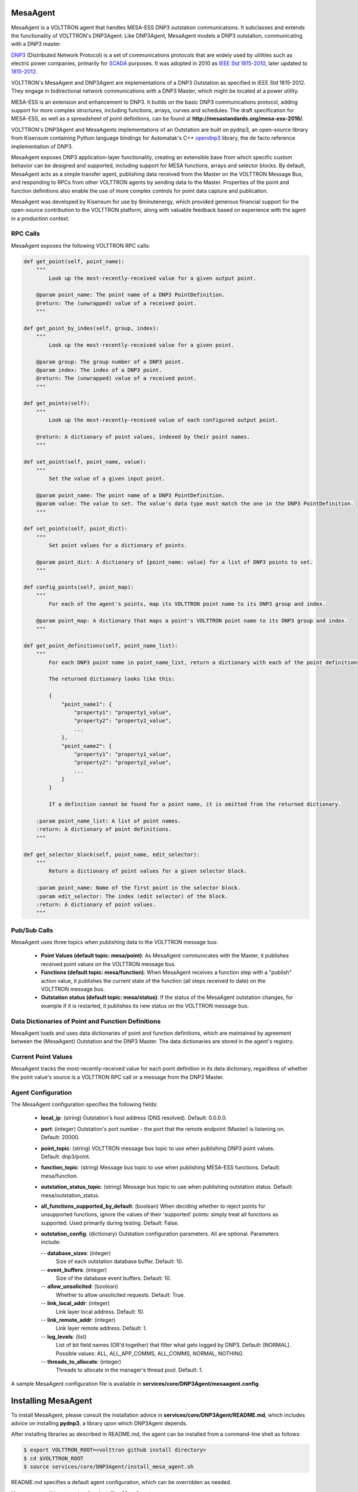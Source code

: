 .. _MESA:

MesaAgent
---------

MesaAgent is a VOLTTRON agent that handles MESA-ESS DNP3 outstation communications.
It subclasses and extends the functionality of VOLTTRON's DNP3Agent. Like DNP3Agent,
MesaAgent models a DNP3 outstation, communicating with a DNP3 master.

`DNP3 <https://en.wikipedia.org/wiki/DNP3>`_ (Distributed Network Protocol) is
a set of communications protocols that are widely used by utilities such as
electric power companies, primarily for `SCADA <https://en.wikipedia.org/wiki/SCADA>`_ purposes.
It was adopted in 2010
as `IEEE Std 1815-2010 <http://ieeexplore.ieee.org/document/5518537/?reload=true>`_,
later updated to `1815-2012 <https://standards.ieee.org/findstds/standard/1815-2012.html>`_.

VOLTTRON's MesaAgent and DNP3Agent are implementations of a DNP3 Outstation as specified in
IEEE Std 1815-2012. They engage in bidirectional network communications with a DNP3 Master,
which might be located at a power utility.

MESA-ESS is an extension and enhancement to DNP3. It builds on the basic DNP3 communications
protocol, adding support for more complex structures, including functions, arrays, curves and schedules.
The draft specification for MESA-ESS, as well as a spreadsheet of point definitions, can be
found at **http://mesastandards.org/mesa-ess-2016/**.

VOLTTRON's DNP3Agent and MesaAgents implementations of an Outstation are built on pydnp3,
an open-source library from Kisensum containing Python language
bindings for Automatak's C++ `opendnp3 <https://www.automatak.com/opendnp3/>`_
library, the de facto reference implementation of DNP3.

MesaAgent exposes DNP3 application-layer functionality, creating an extensible
base from which specific custom behavior can be designed and supported, including support
for MESA functions, arrays and selector blocks. By default, MesaAgent
acts as a simple transfer agent, publishing data received from the Master on
the VOLTTRON Message Bus, and responding to RPCs from other VOLTTRON agents
by sending data to the Master. Properties of the point and function definitions also enable
the use of more complex controls for point data capture and publication.

MesaAgent was developed by Kisensum for use by 8minutenergy, which provided generous
financial support for the open-source contribution to the VOLTTRON platform, along with
valuable feedback based on experience with the agent in a production context.

RPC Calls
~~~~~~~~~

MesaAgent exposes the following VOLTTRON RPC calls:

.. code-block:: python

    def get_point(self, point_name):
        """
            Look up the most-recently-received value for a given output point.

        @param point_name: The point name of a DNP3 PointDefinition.
        @return: The (unwrapped) value of a received point.
        """

    def get_point_by_index(self, group, index):
        """
            Look up the most-recently-received value for a given point.

        @param group: The group number of a DNP3 point.
        @param index: The index of a DNP3 point.
        @return: The (unwrapped) value of a received point.
        """

    def get_points(self):
        """
            Look up the most-recently-received value of each configured output point.

        @return: A dictionary of point values, indexed by their point names.
        """

    def set_point(self, point_name, value):
        """
            Set the value of a given input point.

        @param point_name: The point name of a DNP3 PointDefinition.
        @param value: The value to set. The value's data type must match the one in the DNP3 PointDefinition.
        """

    def set_points(self, point_dict):
        """
            Set point values for a dictionary of points.

        @param point_dict: A dictionary of {point_name: value} for a list of DNP3 points to set.
        """

    def config_points(self, point_map):
        """
            For each of the agent's points, map its VOLTTRON point name to its DNP3 group and index.

        @param point_map: A dictionary that maps a point's VOLTTRON point name to its DNP3 group and index.
        """

    def get_point_definitions(self, point_name_list):
        """
            For each DNP3 point name in point_name_list, return a dictionary with each of the point definitions.

            The returned dictionary looks like this:

            {
                "point_name1": {
                    "property1": "property1_value",
                    "property2": "property2_value",
                    ...
                },
                "point_name2": {
                    "property1": "property1_value",
                    "property2": "property2_value",
                    ...
                }
            }

            If a definition cannot be found for a point name, it is omitted from the returned dictionary.

        :param point_name_list: A list of point names.
        :return: A dictionary of point definitions.
        """

    def get_selector_block(self, point_name, edit_selector):
        """
            Return a dictionary of point values for a given selector block.

        :param point_name: Name of the first point in the selector block.
        :param edit_selector: The index (edit selector) of the block.
        :return: A dictionary of point values.
        """

Pub/Sub Calls
~~~~~~~~~~~~~

MesaAgent uses three topics when publishing data to the VOLTTRON message bus:

 *  **Point Values (default topic: mesa/point)**: As MesaAgent communicates with the Master,
    it publishes received point values on the VOLTTRON message bus.

 * **Functions (default topic: mesa/function)**: When MesaAgent receives a function step
   with a "publish" action value, it publishes the current state of the function (all
   steps received to date) on the VOLTTRON message bus.

 * **Outstation status (default topic: mesa/status)**: If the status of the MesaAgent outstation
   changes, for example if it is restarted, it publishes its new status on the VOLTTRON message bus.

Data Dictionaries of Point and Function Definitions
~~~~~~~~~~~~~~~~~~~~~~~~~~~~~~~~~~~~~~~~~~~~~~~~~~~

MesaAgent loads and uses data dictionaries of point and function definitions,
which are maintained by agreement between the (MesaAgent) Outstation and the DNP3 Master.
The data dictionaries are stored in the agent's registry.

Current Point Values
~~~~~~~~~~~~~~~~~~~~

MesaAgent tracks the most-recently-received value for each point definition in its
data dictionary, regardless of whether the point value's source is a VOLTTRON RPC call or
a message from the DNP3 Master.

Agent Configuration
~~~~~~~~~~~~~~~~~~~

The MesaAgent configuration specifies the following fields:

 - **local_ip**: (string)
   Outstation's host address (DNS resolved).
   Default: 0.0.0.0.
 - **port**: (integer)
   Outstation's port number - the port that the remote endpoint (Master) is listening on.
   Default: 20000.
 - **point_topic**: (string)
   VOLTTRON message bus topic to use when publishing DNP3 point values.
   Default: dnp3/point.
 - **function_topic**: (string)
   Message bus topic to use when publishing MESA-ESS functions.
   Default: mesa/function.
 - **outstation_status_topic**: (string)
   Message bus topic to use when publishing outstation status.
   Default: mesa/outstation_status.
 - **all_functions_supported_by_default**: (boolean)
   When deciding whether to reject points for unsupported
   functions, ignore the values of their 'supported' points: simply treat all functions as
   supported. Used primarily during testing.
   Default: False.
 - **outstation_config**: (dictionary)
   Outstation configuration parameters. All are optional. Parameters include:

   -- **database_sizes**: (integer)
      Size of each outstation database buffer.
      Default: 10.
   -- **event_buffers**: (integer)
      Size of the database event buffers.
      Default: 10.
   -- **allow_unsolicited**: (boolean)
      Whether to allow unsolicited requests.
      Default: True.
   -- **link_local_addr**: (integer)
      Link layer local address.
      Default: 10.
   -- **link_remote_addr**: (integer)
      Link layer remote address.
      Default: 1.
   -- **log_levels**: (list)
      List of bit field names (OR'd together) that filter what gets logged by DNP3.
      Default: [NORMAL]. Possible values: ALL, ALL_APP_COMMS, ALL_COMMS, NORMAL, NOTHING.
   -- **threads_to_allocate**: (integer)
      Threads to allocate in the manager's thread pool.
      Default: 1.

A sample MesaAgent configuration file is available in **services/core/DNP3Agent/mesaagent.config**.

Installing MesaAgent
--------------------

To install MesaAgent, please consult the installation advice in **services/core/DNP3Agent/README.md**,
which includes advice on installing **pydnp3**, a library upon which DNP3Agent depends.

After installing libraries as described in README.md,
the agent can be installed from a command-line shell as follows:

.. code-block:: python

    $ export VOLTTRON_ROOT=<volttron github install directory>
    $ cd $VOLTTRON_ROOT
    $ source services/core/DNP3Agent/install_mesa_agent.sh

README.md specifies a default agent configuration, which can be overridden as needed.

Here are some things to note when installing MesaAgent:

 - MesaAgent source code resides in, and is installed from, a dnp3 subdirectory, thus allowing it
   to be implemented as a subclass of the base DNP3 agent class.
   When installing MesaAgent, inform the install script that it should build from the
   mesa subdirectory by exporting the following environment variable:

    -- $ export AGENT_MODULE=dnp3.mesa.agent

 - The agent's point and function definitions must be loaded into the agent's config store. See the
   install_mesa_agent.sh script for an example of how to load them.

For Further Information
-----------------------

Questions? Please contact:

    -   Rob Calvert at Kisensum (rob@kisensum.com)
